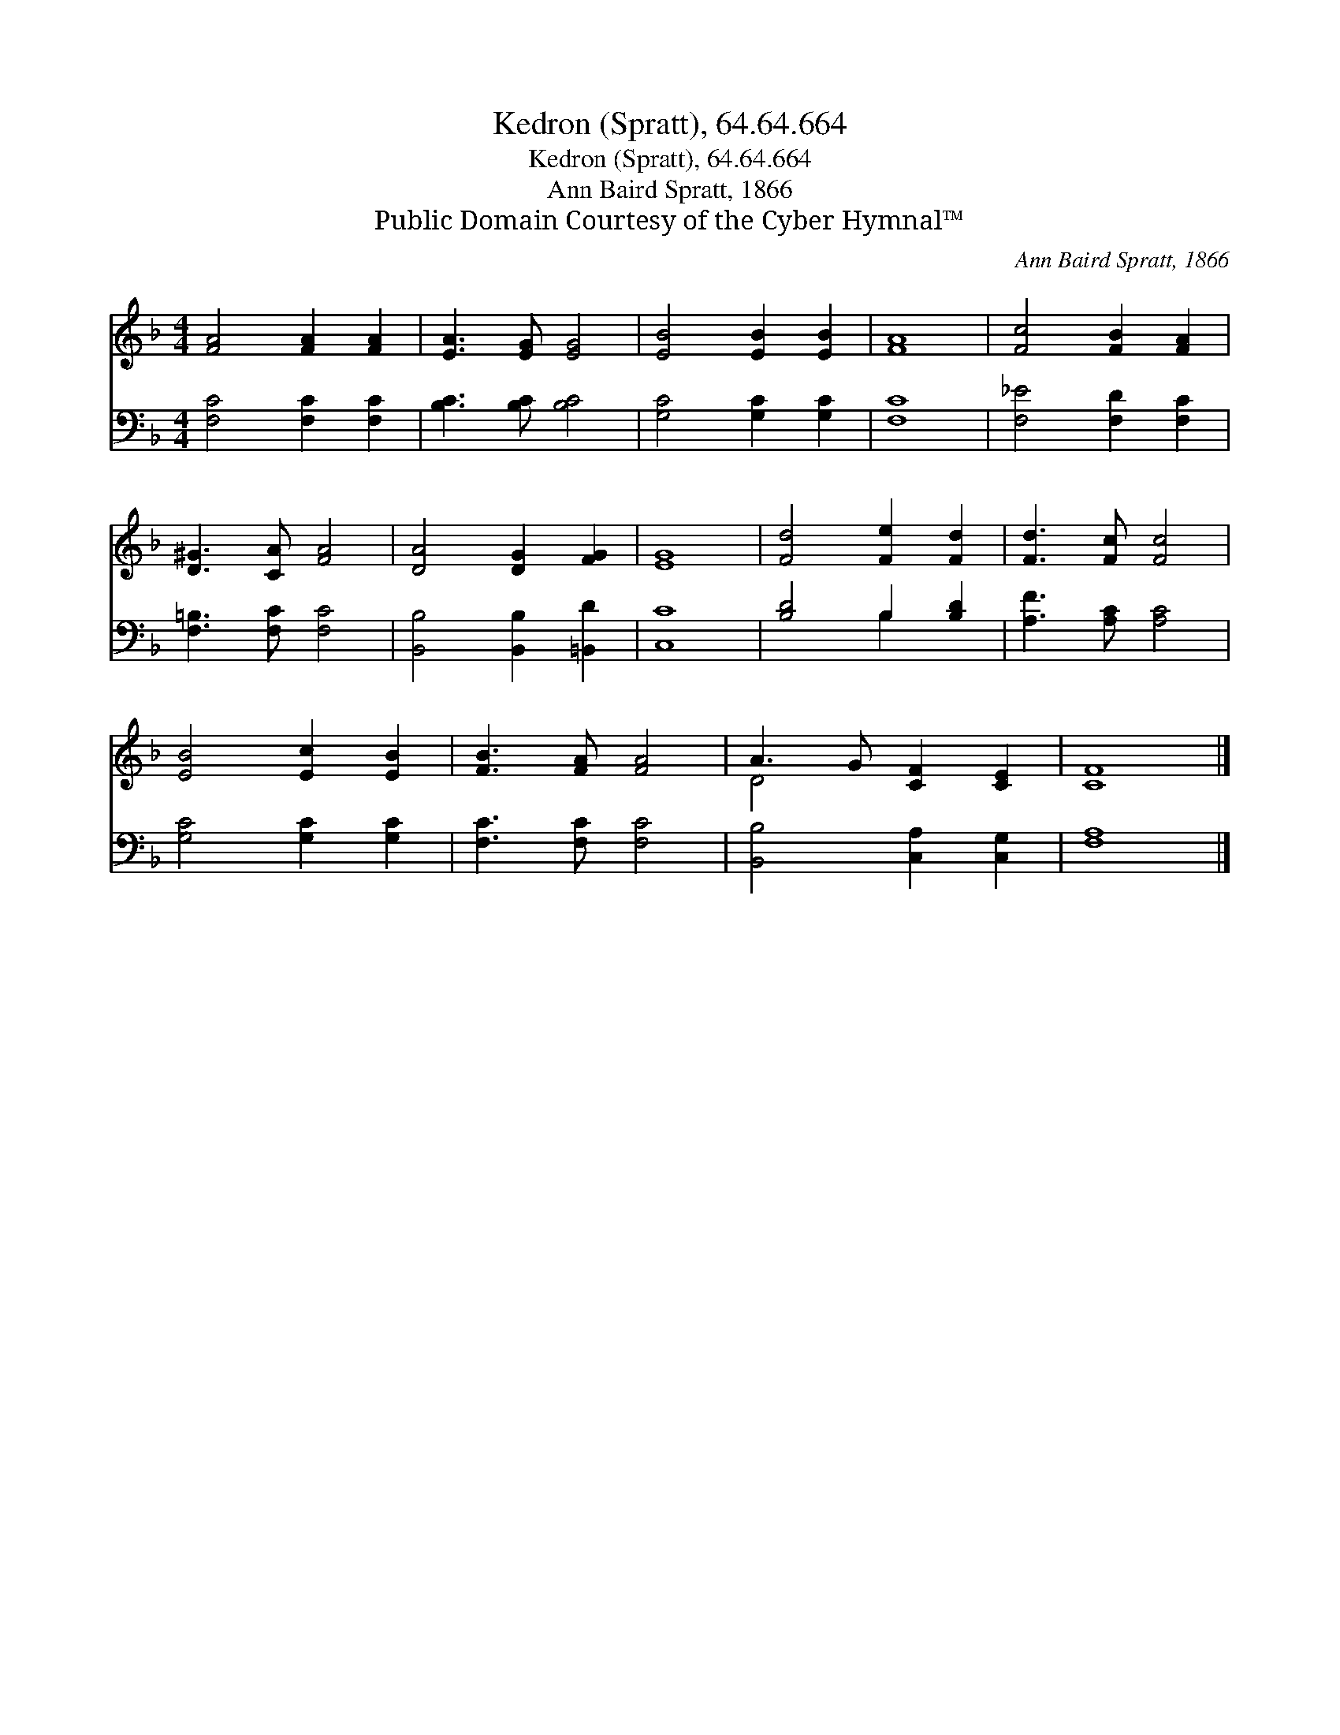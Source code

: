 X:1
T:Kedron (Spratt), 64.64.664
T:Kedron (Spratt), 64.64.664
T:Ann Baird Spratt, 1866
T:Public Domain Courtesy of the Cyber Hymnal™
C:Ann Baird Spratt, 1866
Z:Public Domain
Z:Courtesy of the Cyber Hymnal™
%%score ( 1 2 ) ( 3 4 )
L:1/8
M:4/4
K:F
V:1 treble 
V:2 treble 
V:3 bass 
V:4 bass 
V:1
 [FA]4 [FA]2 [FA]2 | [EA]3 [EG] [EG]4 | [EB]4 [EB]2 [EB]2 | [FA]8 | [Fc]4 [FB]2 [FA]2 | %5
 [D^G]3 [CA] [FA]4 | [DA]4 [DG]2 [FG]2 | [EG]8 | [Fd]4 [Fe]2 [Fd]2 | [Fd]3 [Fc] [Fc]4 | %10
 [EB]4 [Ec]2 [EB]2 | [FB]3 [FA] [FA]4 | A3 G [CF]2 [CE]2 | [CF]8 |] %14
V:2
 x8 | x8 | x8 | x8 | x8 | x8 | x8 | x8 | x8 | x8 | x8 | x8 | D4 x4 | x8 |] %14
V:3
 [F,C]4 [F,C]2 [F,C]2 | [B,C]3 [B,C] [B,C]4 | [G,C]4 [G,C]2 [G,C]2 | [F,C]8 | %4
 [F,_E]4 [F,D]2 [F,C]2 | [F,=B,]3 [F,C] [F,C]4 | [B,,B,]4 [B,,B,]2 [=B,,D]2 | [C,C]8 | %8
 [B,D]4 B,2 [B,D]2 | [A,F]3 [A,C] [A,C]4 | [G,C]4 [G,C]2 [G,C]2 | [F,C]3 [F,C] [F,C]4 | %12
 [B,,B,]4 [C,A,]2 [C,G,]2 | [F,A,]8 |] %14
V:4
 x8 | x8 | x8 | x8 | x8 | x8 | x8 | x8 | x4 B,2 x2 | x8 | x8 | x8 | x8 | x8 |] %14

